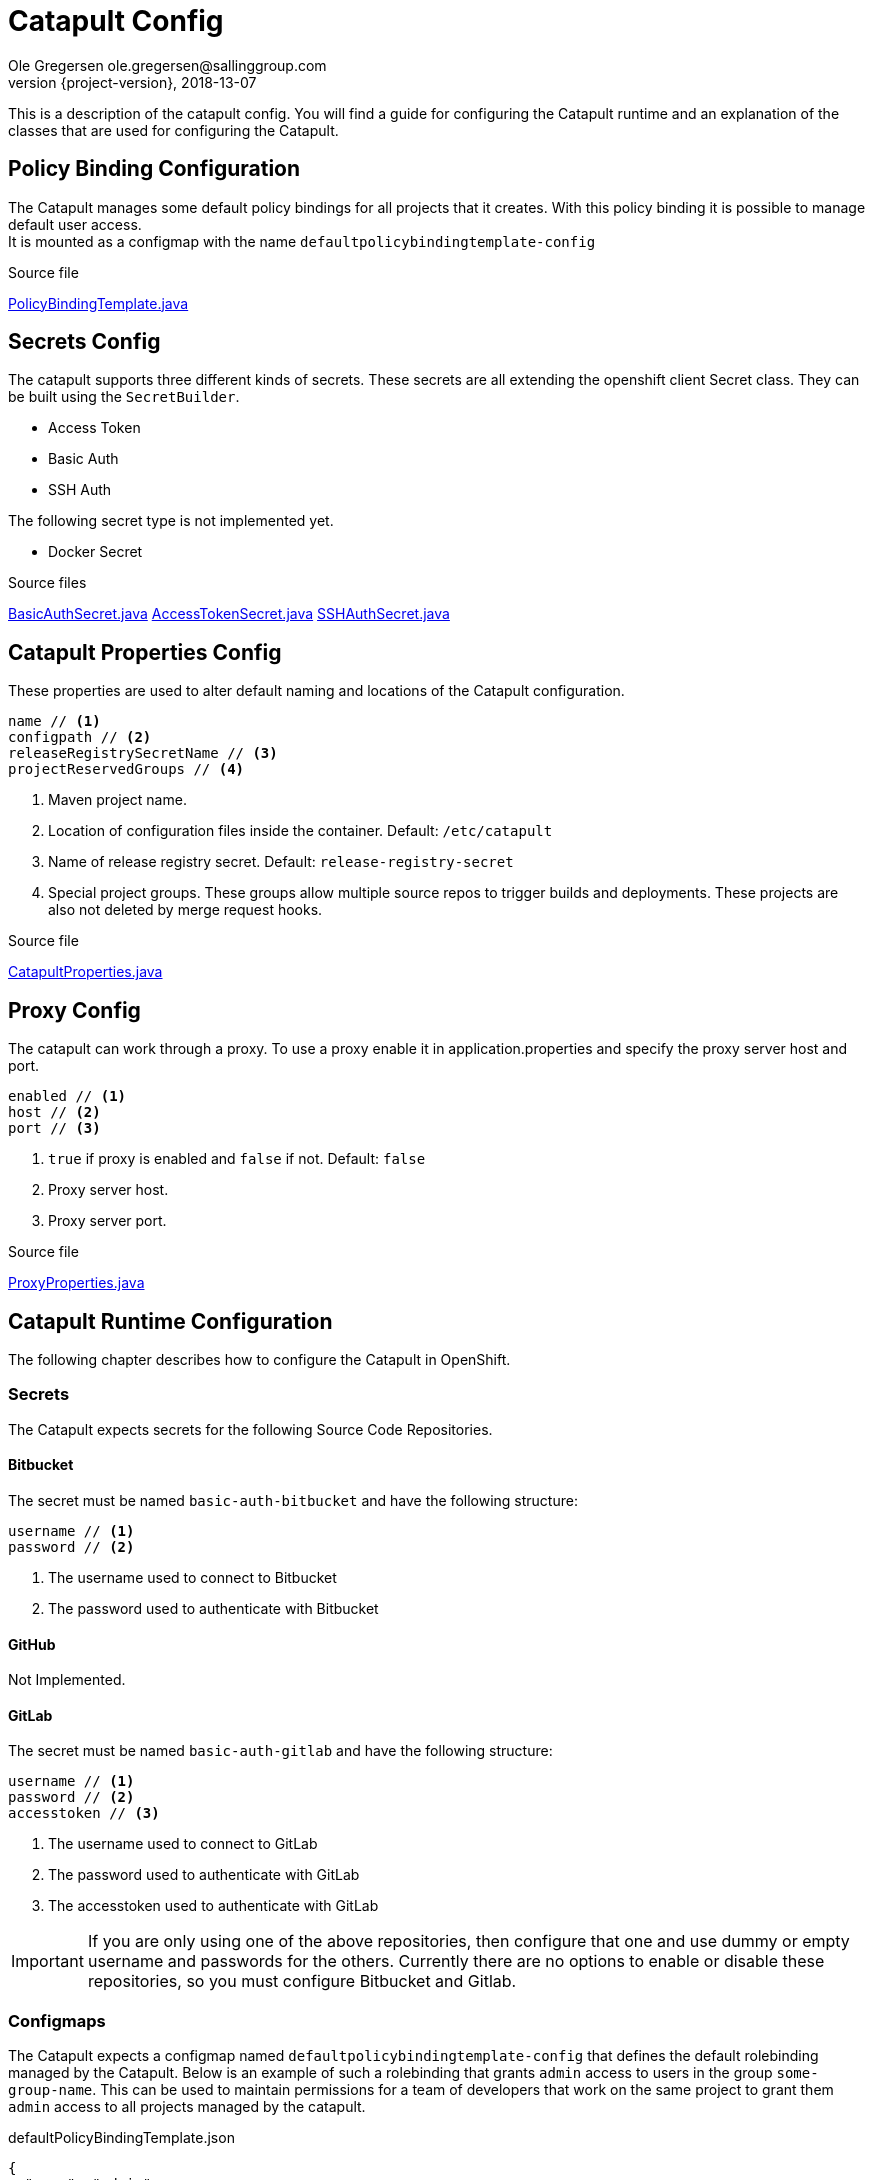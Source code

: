 = Catapult Config
Ole Gregersen ole.gregersen@sallinggroup.com
2018-13-07
:revnumber: {project-version}
:example-caption!:
ifndef::imagesdir[:imagesdir: images]
ifndef::sourcedir[:sourcedir: ../../main/java]

This is a description of the catapult config. You will find a guide for configuring the Catapult runtime and an explanation of the classes that are used for configuring the Catapult.

== Policy Binding Configuration
The Catapult manages some default policy bindings for all projects that it creates. With this policy binding it is possible to manage default user access. +
It is mounted as a configmap with the name `defaultpolicybindingtemplate-config`

.Source file

link:../../src/main/java/dk/theknights/catapult/openshift/PolicyBindingTemplate.java[PolicyBindingTemplate.java]

== Secrets Config
The catapult supports three different kinds of secrets. These secrets are all extending the openshift client Secret class. They can be built using the `SecretBuilder`.

* Access Token
* Basic Auth
* SSH Auth

The following secret type is not implemented yet.

* Docker Secret

.Source files

link:../../src/main/java/dk/theknights/catapult/config/secret/BasicAuthSecret.java[BasicAuthSecret.java]
link:../../src/main/java/dk/theknights/catapult/config/secret/AccessTokenSecret.java[AccessTokenSecret.java]
link:../../src/main/java/dk/theknights/catapult/config/secret/SSHAuthSecret.java[SSHAuthSecret.java]

== Catapult Properties Config
These properties are used to alter default naming and locations of the Catapult configuration.

----
name // <1>
configpath // <2>
releaseRegistrySecretName // <3>
projectReservedGroups // <4>
----
<1> Maven project name.
<2> Location of configuration files inside the container. Default: `/etc/catapult`
<3> Name of release registry secret. Default: `release-registry-secret`
<4> Special project groups. These groups allow multiple source repos to trigger builds and deployments. These projects are also not deleted by merge request hooks.

.Source file

link:../../src/main/java/dk/theknights/catapult/config/CatapultProperties.java[CatapultProperties.java]

== Proxy Config
The catapult can work through a proxy. To use a proxy enable it in application.properties and specify the proxy server host and port.

----
enabled // <1>
host // <2>
port // <3>
----
<1> `true` if proxy is enabled and `false` if not. Default: `false`
<2> Proxy server host.
<3> Proxy server port.

.Source file

link:../../src/main/java/dk/theknights/catapult/config/ProxyProperties.java[ProxyProperties.java]

== Catapult Runtime Configuration
The following chapter describes how to configure the Catapult in OpenShift.

=== Secrets
The Catapult expects secrets for the following Source Code Repositories.

==== Bitbucket
The secret must be named `basic-auth-bitbucket` and have the following structure:
----
username // <1>
password // <2>
----
<1> The username used to connect to Bitbucket
<2> The password used to authenticate with Bitbucket

==== GitHub
Not Implemented.

==== GitLab
The secret must be named `basic-auth-gitlab` and have the following structure:
----
username // <1>
password // <2>
accesstoken // <3>
----
<1> The username used to connect to GitLab
<2> The password used to authenticate with GitLab
<3> The accesstoken used to authenticate with GitLab

IMPORTANT: If you are only using one of the above repositories, then configure that one and use dummy or empty username and passwords for the others. Currently there are no options to enable or disable these repositories, so you must configure Bitbucket and Gitlab.

=== Configmaps

The Catapult expects a configmap named `defaultpolicybindingtemplate-config` that defines the default rolebinding managed by the Catapult.
Below is an example of such a rolebinding that grants `admin` access to users in the group `some-group-name`.
This can be used to maintain permissions for a team of developers that work on the same project to grant them `admin` access to all projects managed by the catapult.

.defaultPolicyBindingTemplate.json
----
{
  "name": "admin",
  "roleBinding": {
    "metadata": {
      "creationTimestamp": "2018-03-08T12:45:09Z",
      "name": "admin",
      "namespace": "catapult",
      "resourceVersion": "generated-by-catapult"
    },
    "userNames": null,
    "groupNames": [
      "some-group-name"
    ],
    "subjects": [
      {
        "kind": "Group",
        "name": "some-group-name"
      }
    ],
    "roleRef": {
      "name": "admin"
    }
  }
}
----

=== Storage
Currently there are no storage requirements.